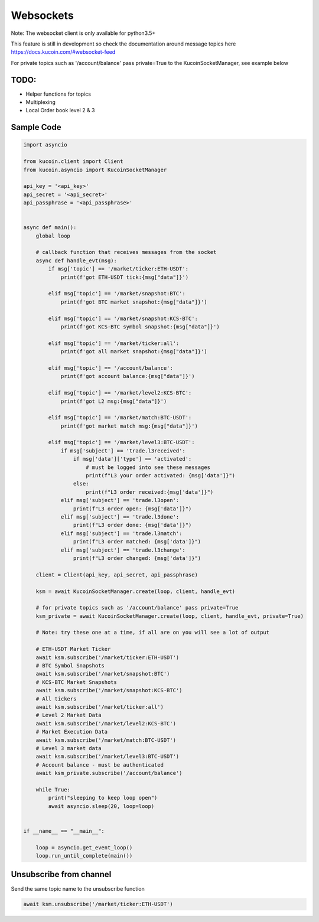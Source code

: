 Websockets
==========

Note: The websocket client is only available for python3.5+

This feature is still in development so check the documentation around message topics here
https://docs.kucoin.com/#websocket-feed

For private topics such as '/account/balance' pass private=True to the  KucoinSocketManager, see example below

TODO:
-----

- Helper functions for topics
- Multiplexing
- Local Order book level 2 & 3


Sample Code
-----------

.. code:: python

    import asyncio

    from kucoin.client import Client
    from kucoin.asyncio import KucoinSocketManager

    api_key = '<api_key>'
    api_secret = '<api_secret>'
    api_passphrase = '<api_passphrase>'


    async def main():
        global loop

        # callback function that receives messages from the socket
        async def handle_evt(msg):
            if msg['topic'] == '/market/ticker:ETH-USDT':
                print(f'got ETH-USDT tick:{msg["data"]}')

            elif msg['topic'] == '/market/snapshot:BTC':
                print(f'got BTC market snapshot:{msg["data"]}')

            elif msg['topic'] == '/market/snapshot:KCS-BTC':
                print(f'got KCS-BTC symbol snapshot:{msg["data"]}')

            elif msg['topic'] == '/market/ticker:all':
                print(f'got all market snapshot:{msg["data"]}')

            elif msg['topic'] == '/account/balance':
                print(f'got account balance:{msg["data"]}')

            elif msg['topic'] == '/market/level2:KCS-BTC':
                print(f'got L2 msg:{msg["data"]}')

            elif msg['topic'] == '/market/match:BTC-USDT':
                print(f'got market match msg:{msg["data"]}')

            elif msg['topic'] == '/market/level3:BTC-USDT':
                if msg['subject'] == 'trade.l3received':
                    if msg['data']['type'] == 'activated':
                        # must be logged into see these messages
                        print(f"L3 your order activated: {msg['data']}")
                    else:
                        print(f"L3 order received:{msg['data']}")
                elif msg['subject'] == 'trade.l3open':
                    print(f"L3 order open: {msg['data']}")
                elif msg['subject'] == 'trade.l3done':
                    print(f"L3 order done: {msg['data']}")
                elif msg['subject'] == 'trade.l3match':
                    print(f"L3 order matched: {msg['data']}")
                elif msg['subject'] == 'trade.l3change':
                    print(f"L3 order changed: {msg['data']}")

        client = Client(api_key, api_secret, api_passphrase)

        ksm = await KucoinSocketManager.create(loop, client, handle_evt)

        # for private topics such as '/account/balance' pass private=True
        ksm_private = await KucoinSocketManager.create(loop, client, handle_evt, private=True)

        # Note: try these one at a time, if all are on you will see a lot of output

        # ETH-USDT Market Ticker
        await ksm.subscribe('/market/ticker:ETH-USDT')
        # BTC Symbol Snapshots
        await ksm.subscribe('/market/snapshot:BTC')
        # KCS-BTC Market Snapshots
        await ksm.subscribe('/market/snapshot:KCS-BTC')
        # All tickers
        await ksm.subscribe('/market/ticker:all')
        # Level 2 Market Data
        await ksm.subscribe('/market/level2:KCS-BTC')
        # Market Execution Data
        await ksm.subscribe('/market/match:BTC-USDT')
        # Level 3 market data
        await ksm.subscribe('/market/level3:BTC-USDT')
        # Account balance - must be authenticated
        await ksm_private.subscribe('/account/balance')

        while True:
            print("sleeping to keep loop open")
            await asyncio.sleep(20, loop=loop)


    if __name__ == "__main__":

        loop = asyncio.get_event_loop()
        loop.run_until_complete(main())


Unsubscribe from channel
------------------------

Send the same topic name to the unsubscribe function

.. code:: python

        await ksm.unsubscribe('/market/ticker:ETH-USDT')
